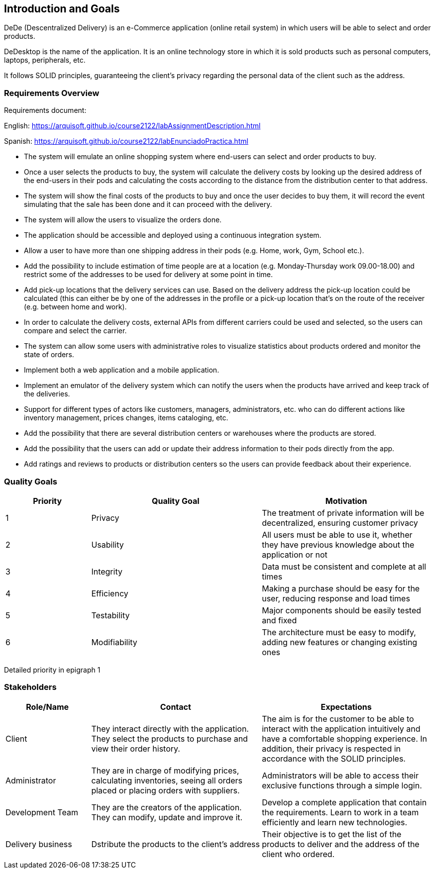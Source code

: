 == Introduction and Goals


DeDe (Descentralized Delivery) is an e-Commerce application (online retail system) in which users will be able to select and order products.

DeDesktop is the name of the application. It is an online technology store in which it is sold products such as personal computers, laptops, peripherals, etc.

It follows SOLID principles, guaranteeing the client's privacy regarding the personal data of the client such as the address.

=== Requirements Overview


Requirements document:

English: https://arquisoft.github.io/course2122/labAssignmentDescription.html

Spanish: https://arquisoft.github.io/course2122/labEnunciadoPractica.html


* The system will emulate an online shopping system where end-users can select and order products to buy.

* Once a user selects the products to buy, the system will calculate the delivery costs by looking up the desired address of the end-users in their pods and calculating the costs according to the distance from the distribution center to that address.

* The system will show the final costs of the products to buy and once the user decides to buy them, it will record the event simulating that the sale has been done and it can proceed with the delivery.

* The system will allow the users to visualize the orders done.

* The application should be accessible and deployed using a continuous integration system.

* Allow a user to have more than one shipping address in their pods (e.g. Home, work, Gym, School etc.).

* Add the possibility to include estimation of time people are at a location (e.g. Monday-Thursday work 09.00-18.00) and restrict some of the addresses to be used for delivery at some point in time.

* Add pick-up locations that the delivery services can use. Based on the delivery address the pick-up location could be calculated (this can either be by one of the addresses in the profile or a pick-up location that's on the route of the receiver (e.g. between home and work).

* In order to calculate the delivery costs, external APIs from different carriers could be used and selected, so the users can compare and select the carrier.

* The system can allow some users with administrative roles to visualize statistics about products ordered and monitor the state of orders.

* Implement both a web application and a mobile application.

* Implement an emulator of the delivery system which can notify the users when the products have arrived and keep track of the deliveries.

* Support for different types of actors like customers, managers, administrators, etc. who can do different actions like inventory management, prices changes, items cataloging, etc.

* Add the possibility that there are several distribution centers or warehouses where the products are stored.

* Add the possibility that the users can add or update their address information to their pods directly from the app.

* Add ratings and reviews to products or distribution centers so the users can provide feedback about their experience.

=== Quality Goals

[options="header",cols="1,2,2"]
|===
|Priority |Quality Goal|Motivation
|1| Privacy | The treatment of private information will be decentralized, ensuring customer privacy 
|2| Usability | All users must be able to use it, whether they have previous knowledge about the application or not 
|3| Integrity| Data must be consistent and complete at all times
|4| Efficiency | Making a purchase should be easy for the user, reducing response and load times
|5| Testability | Major components should be easily tested and fixed 
|6| Modifiability | The architecture must be easy to modify, adding new features or changing existing ones 
|===

Detailed priority in epigraph 1

=== Stakeholders


[options="header",cols="1,2,2"]
|===
|Role/Name|Contact|Expectations
| Client | They interact directly with the application. They select the products to purchase and view their order history. | The aim is for the customer to be able to interact with the application intuitively and have a comfortable shopping experience. In addition, their privacy is respected in accordance with the SOLID principles.
| Administrator | They are in charge of modifying prices, calculating inventories, seeing all orders placed or placing orders with suppliers. | Administrators will be able to access their exclusive functions through a simple login. 
| Development Team | They are the creators of the application. They can modify, update and improve it. | Develop a complete application that contain the requirements. Learn to work in a team efficiently and learn new technologies.
|Delivery business|Dstribute the products to the client's address| Their objective is to get the list of the products to deliver and the address of the client who ordered.
|===
